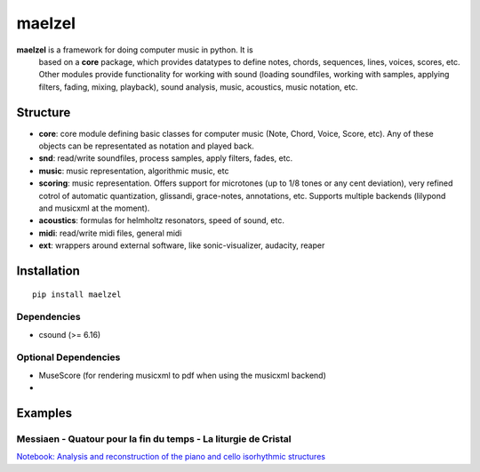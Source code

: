 maelzel
=======

**maelzel** is a framework for doing computer music in python. It is
 based on a **core** package, which provides datatypes to define notes,
 chords, sequences, lines, voices, scores, etc. Other modules provide
 functionality for working with sound (loading soundfiles, working
 with samples, applying filters, fading, mixing, playback), 
 sound analysis, music, acoustics, music notation, etc.

Structure
---------
 

- **core**: core module defining basic classes for computer music
  (Note, Chord, Voice, Score, etc). Any of these objects can be
  representated as notation and played back. 
- **snd**: read/write soundfiles, process samples, apply filters,
  fades, etc.
- **music**: music representation, algorithmic music, etc
- **scoring**: music representation. Offers support for microtones (up
  to 1/8 tones or any cent deviation), very refined cotrol of
  automatic quantization, glissandi, grace-notes, annotations,
  etc. Supports multiple backends (lilypond and musicxml at the
  moment).
- **acoustics**: formulas for helmholtz resonators, speed of sound, etc.
- **midi**: read/write midi files, general midi
- **ext**: wrappers around external software, like sonic-visualizer,
  audacity, reaper



Installation
------------

::

    pip install maelzel


Dependencies
~~~~~~~~~~~~

- csound (>= 6.16)

Optional Dependencies
~~~~~~~~~~~~~~~~~~~~~

* MuseScore (for rendering musicxml to pdf when using the musicxml backend)
* 

Examples
--------

Messiaen - Quatour pour la fin du temps - La liturgie de Cristal
~~~~~~~~~~~~~~~~~~~~~~~~~~~~~~~~~~~~~~~~~~~~~~~~~~~~~~~~~~~~~~~~


.. image:: docs/assets/messiaen-notebook.jpg
  :target: https://nbviewer.jupyter.org/github/gesellkammer/maelzel/blob/master/examples/Messiaen-La%20Liturgie%20de%20Cristal.ipynb
  :alt: Screenshot of jupyter notebook

`Notebook: Analysis and reconstruction of the piano and cello isorhythmic structures <https://nbviewer.jupyter.org/github/gesellkammer/maelzel/blob/master/examples/Messiaen-La%20Liturgie%20de%20Cristal.ipynb>`_

